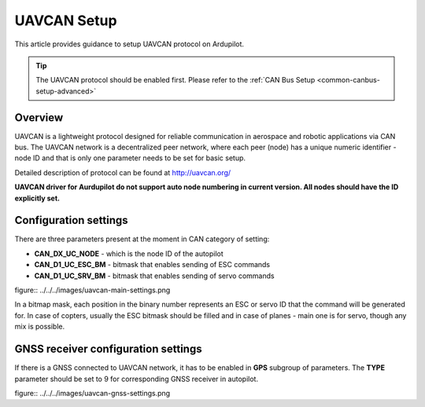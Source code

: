 .. _common-uavcan-setup-advanced:

============
UAVCAN Setup
============

This article provides guidance to setup UAVCAN protocol on Ardupilot.

.. tip::

   The UAVCAN protocol should be enabled first. Please refer to the
   :ref:`CAN Bus Setup <common-canbus-setup-advanced>`

Overview
========

UAVCAN is a lightweight protocol designed for reliable communication
in aerospace and robotic applications via CAN bus.
The UAVCAN network is a decentralized peer network, where each peer
(node) has a unique numeric identifier - node ID and that is only one
parameter needs to be set for basic setup.

Detailed description of protocol can be found at http://uavcan.org/

**UAVCAN driver for Aurdupilot do not support auto node numbering in
current version. All nodes should have the ID explicitly set.**

Configuration settings
======================

There are three parameters present at the moment in CAN category of setting:

-  **CAN_DX_UC_NODE** - which is the node ID of the autopilot
-  **CAN_D1_UC_ESC_BM** - bitmask that enables sending of ESC commands
-  **CAN_D1_UC_SRV_BM** - bitmask that enables sending of servo commands

figure:: ../../../images/uavcan-main-settings.png

In a bitmap mask, each position in the binary number represents an ESC or servo ID
that the command will be generated for. In case of copters, usually the ESC bitmask
should be filled and in case of planes - main one is for servo, though any mix is
possible.

GNSS receiver configuration settings
====================================

If there is a GNSS connected to UAVCAN network, it has to be enabled in **GPS**
subgroup of parameters.
The **TYPE** parameter should be set to 9 for corresponding GNSS receiver in autopilot.

figure:: ../../../images/uavcan-gnss-settings.png
